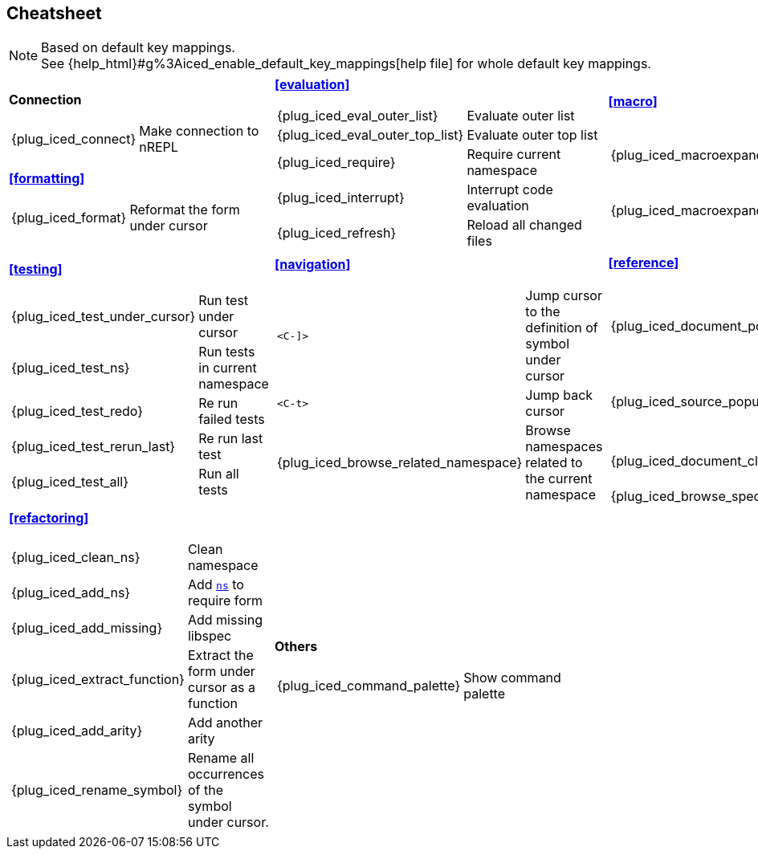 == Cheatsheet [[cheatsheet]]

[NOTE]
====
Based on default key mappings. +
See {help_html}#g%3Aiced_enable_default_key_mappings[help file] for whole default key mappings.
====

[cols="33a,33a,33a"]
|===

| *Connection*
[cols="30,70"]
!===
! {plug_iced_connect}
! Make connection to nREPL
!===

*<<formatting>>*
[cols="30,70"]
!===
! {plug_iced_format}
! Reformat the form under cursor
!===


| *<<evaluation>>*
[cols="30,70"]
!===
! {plug_iced_eval_outer_list}
! Evaluate outer list
! {plug_iced_eval_outer_top_list}
! Evaluate outer top list
! {plug_iced_require}
! Require current namespace
! {plug_iced_interrupt}
! Interrupt code evaluation
! {plug_iced_refresh}
! Reload all changed files
!===

| *<<macro>>*
[cols="30,70"]
!===
! {plug_iced_macroexpand_1_outer_list}
! Evaluate `macroexpand-1` for outer list
! {plug_iced_macroexpand_outer_list}
! Evaluate `macroexpand` for outer list
!===

| *<<testing>>*
[cols="30,70"]
!===
! {plug_iced_test_under_cursor}
! Run test under cursor
! {plug_iced_test_ns}
! Run tests in current namespace
! {plug_iced_test_redo}
! Re run failed tests
! {plug_iced_test_rerun_last}
! Re run last test
! {plug_iced_test_all}
! Run all tests
!===

| *<<navigation>>*
[cols="30,70"]
!===
! `<C-]>`
!  Jump cursor to the definition of symbol under cursor
! `<C-t>`
! Jump back cursor
! {plug_iced_browse_related_namespace}
! Browse namespaces related to the current namespace
!===

| *<<reference>>*
[cols="30,70"]
!===
! {plug_iced_document_popup_open}
! Show documents for the symbol under cursor
! {plug_iced_source_popup_show}
! Show source for the symbol under cursor
! {plug_iced_document_close}
! Close document buffer
! {plug_iced_browse_spec}
! Browse specs
!===

| *<<refactoring>>*
[cols="30,70"]
!===
! {plug_iced_clean_ns}
! Clean namespace
! {plug_iced_add_ns}
! Add https://clojuredocs.org/clojure.core/ns[`ns`] to require form
! {plug_iced_add_missing}
! Add missing libspec
! {plug_iced_extract_function}
! Extract the form under cursor as a function
! {plug_iced_add_arity}
! Add another arity
! {plug_iced_rename_symbol}
! Rename all occurrences of the symbol under cursor.
!===

| *Others*
[cols="30,70"]
!===
! {plug_iced_command_palette}
! Show command palette
!===

|

// End of cheatsheet
|===
